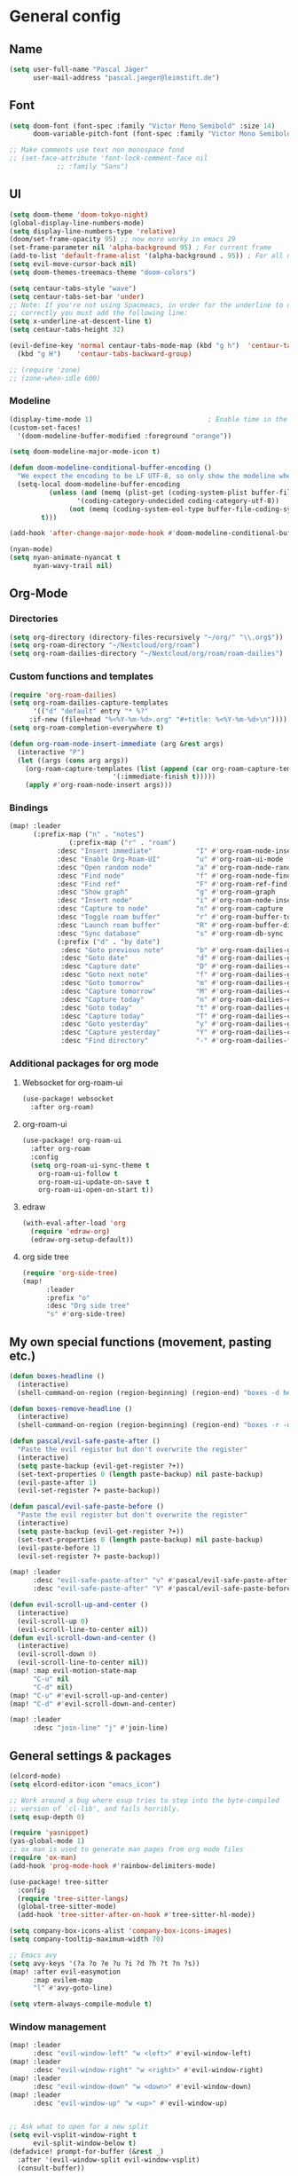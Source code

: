 #+STARTUP: show2levels

* General config
** Name
#+begin_src emacs-lisp :tangle yes
(setq user-full-name "Pascal Jäger"
      user-mail-address "pascal.jaeger@leimstift.de")
#+end_src
** Font
#+begin_src emacs-lisp :tangle yes
(setq doom-font (font-spec :family "Victor Mono Semibold" :size 14)
      doom-variable-pitch-font (font-spec :family "Victor Mono Semibold" :size 14))

;; Make comments use text non monospace fond
;; (set-face-attribute 'font-lock-comment-face nil
		    ;; :family "Sans")
#+end_src

** UI
#+begin_src emacs-lisp :tangle yes
(setq doom-theme 'doom-tokyo-night)
(global-display-line-numbers-mode)
(setq display-line-numbers-type 'relative)
(doom/set-frame-opacity 95) ;; now more worky in emacs 29
(set-frame-parameter nil 'alpha-background 95) ; For current frame
(add-to-list 'default-frame-alist '(alpha-background . 95)) ; For all new frames henceforth
(setq evil-move-cursor-back nil)
(setq doom-themes-treemacs-theme "doom-colors")

(setq centaur-tabs-style "wave")
(setq centaur-tabs-set-bar 'under)
;; Note: If you're not using Spacmeacs, in order for the underline to display
;; correctly you must add the following line:
(setq x-underline-at-descent-line t)
(setq centaur-tabs-height 32)

(evil-define-key 'normal centaur-tabs-mode-map (kbd "g h")  'centaur-tabs-forward-group
  (kbd "g H")    'centaur-tabs-backward-group)

;; (require 'zone)
;; (zone-when-idle 600)
#+end_src
*** Modeline
#+begin_src emacs-lisp
(display-time-mode 1)                             ; Enable time in the mode-line
(custom-set-faces!
  '(doom-modeline-buffer-modified :foreground "orange"))

(setq doom-modeline-major-mode-icon t)

(defun doom-modeline-conditional-buffer-encoding ()
  "We expect the encoding to be LF UTF-8, so only show the modeline when this is not the case"
  (setq-local doom-modeline-buffer-encoding
	      (unless (and (memq (plist-get (coding-system-plist buffer-file-coding-system) :category)
				 '(coding-category-undecided coding-category-utf-8))
			   (not (memq (coding-system-eol-type buffer-file-coding-system) '(1 2))))
		t)))

(add-hook 'after-change-major-mode-hook #'doom-modeline-conditional-buffer-encoding)

(nyan-mode)
(setq nyan-animate-nyancat t
      nyan-wavy-trail nil)
#+end_src

** Org-Mode
*** Directories
#+begin_src emacs-lisp :tangle yes
(setq org-directory (directory-files-recursively "~/org/" "\\.org$"))
(setq org-roam-directory "~/Nextcloud/org/roam")
(setq org-roam-dailies-directory "~/Nextcloud/org/roam/roam-dailies")
#+end_src

*** Custom functions and templates
#+begin_src emacs-lisp
(require 'org-roam-dailies)
(setq org-roam-dailies-capture-templates
      '(("d" "default" entry "* %?"
	 :if-new (file+head "%<%Y-%m-%d>.org" "#+title: %<%Y-%m-%d>\n"))))
(setq org-roam-completion-everywhere t)

(defun org-roam-node-insert-immediate (arg &rest args)
  (interactive "P")
  (let ((args (cons arg args))
	(org-roam-capture-templates (list (append (car org-roam-capture-templates)
						  '(:immediate-finish t)))))
    (apply #'org-roam-node-insert args)))
#+end_src

*** Bindings
#+begin_src emacs-lisp
(map! :leader
      (:prefix-map ("n" . "notes")
	           (:prefix-map ("r" . "roam")
		    :desc "Insert immediate"           "I" #'org-roam-node-insert-immediate
		    :desc "Enable Org-Roam-UI"         "u" #'org-roam-ui-mode
		    :desc "Open random node"           "a" #'org-roam-node-random
		    :desc "Find node"                  "f" #'org-roam-node-find
		    :desc "Find ref"                   "F" #'org-roam-ref-find
		    :desc "Show graph"                 "g" #'org-roam-graph
		    :desc "Insert node"                "i" #'org-roam-node-insert
		    :desc "Capture to node"            "n" #'org-roam-capture
		    :desc "Toggle roam buffer"         "r" #'org-roam-buffer-toggle
		    :desc "Launch roam buffer"         "R" #'org-roam-buffer-display-dedicated
		    :desc "Sync database"              "s" #'org-roam-db-sync
		    (:prefix ("d" . "by date")
		     :desc "Goto previous note"        "b" #'org-roam-dailies-goto-previous-note
		     :desc "Goto date"                 "d" #'org-roam-dailies-goto-date
		     :desc "Capture date"              "D" #'org-roam-dailies-capture-date
		     :desc "Goto next note"            "f" #'org-roam-dailies-goto-next-note
		     :desc "Goto tomorrow"             "m" #'org-roam-dailies-goto-tomorrow
		     :desc "Capture tomorrow"          "M" #'org-roam-dailies-capture-tomorrow
		     :desc "Capture today"             "n" #'org-roam-dailies-capture-today
		     :desc "Goto today"                "t" #'org-roam-dailies-goto-today
		     :desc "Capture today"             "T" #'org-roam-dailies-capture-today
		     :desc "Goto yesterday"            "y" #'org-roam-dailies-goto-yesterday
		     :desc "Capture yesterday"         "Y" #'org-roam-dailies-capture-yesterday
		     :desc "Find directory"            "-" #'org-roam-dailies-find-directory))))
#+end_src
*** Additional packages for org mode
**** Websocket for org-roam-ui
#+begin_src emacs-lisp
(use-package! websocket
  :after org-roam)

#+end_src
**** org-roam-ui
#+begin_src emacs-lisp
(use-package! org-roam-ui
  :after org-roam
  :config
  (setq org-roam-ui-sync-theme t
	org-roam-ui-follow t
	org-roam-ui-update-on-save t
	org-roam-ui-open-on-start t))

#+end_src
**** edraw
#+begin_src emacs-lisp
(with-eval-after-load 'org
  (require 'edraw-org)
  (edraw-org-setup-default))
#+end_src
**** org side tree
#+begin_src emacs-lisp
(require 'org-side-tree)
(map!
      :leader
      :prefix "o"
      :desc "Org side tree"
      "s" #'org-side-tree)
#+end_src

** My own special functions (movement, pasting etc.)
#+begin_src emacs-lisp
(defun boxes-headline ()
  (interactive)
  (shell-command-on-region (region-beginning) (region-end) "boxes -d headline" nil 1 nil))

(defun boxes-remove-headline ()
  (interactive)
  (shell-command-on-region (region-beginning) (region-end) "boxes -r -d headline" nil 1 nil))

(defun pascal/evil-safe-paste-after ()
  "Paste the evil register but don't overwrite the register"
  (interactive)
  (setq paste-backup (evil-get-register ?+))
  (set-text-properties 0 (length paste-backup) nil paste-backup)
  (evil-paste-after 1)
  (evil-set-register ?+ paste-backup))

(defun pascal/evil-safe-paste-before ()
  "Paste the evil register but don't overwrite the register"
  (interactive)
  (setq paste-backup (evil-get-register ?+))
  (set-text-properties 0 (length paste-backup) nil paste-backup)
  (evil-paste-before 1)
  (evil-set-register ?+ paste-backup))

(map! :leader
      :desc "evil-safe-paste-after" "v" #'pascal/evil-safe-paste-after
      :desc "evil-safe-paste-after" "V" #'pascal/evil-safe-paste-before)

(defun evil-scroll-up-and-center ()
  (interactive)
  (evil-scroll-up 0)
  (evil-scroll-line-to-center nil))
(defun evil-scroll-down-and-center ()
  (interactive)
  (evil-scroll-down 0)
  (evil-scroll-line-to-center nil))
(map! :map evil-motion-state-map
      "C-u" nil
      "C-d" nil)
(map! "C-u" #'evil-scroll-up-and-center)
(map! "C-d" #'evil-scroll-down-and-center)

(map! :leader
      :desc "join-line" "j" #'join-line)
#+end_src

** General settings & packages
#+begin_src emacs-lisp
(elcord-mode)
(setq elcord-editor-icon "emacs_icon")

;; Work around a bug where esup tries to step into the byte-compiled
;; version of `cl-lib', and fails horribly.
(setq esup-depth 0)

(require 'yasnippet)
(yas-global-mode 1)
;; ox man is used to generate man pages from org mode files
(require 'ox-man)
(add-hook 'prog-mode-hook #'rainbow-delimiters-mode)

(use-package! tree-sitter
  :config
  (require 'tree-sitter-langs)
  (global-tree-sitter-mode)
  (add-hook 'tree-sitter-after-on-hook #'tree-sitter-hl-mode))

(setq company-box-icons-alist 'company-box-icons-images)
(setq company-tooltip-maximum-width 70)

;; Emacs avy
(setq avy-keys '(?a ?o ?e ?u ?i ?d ?h ?t ?n ?s))
(map! :after evil-easymotion
      :map evilem-map
      "l" #'avy-goto-line)

(setq vterm-always-compile-module t)

#+end_src
*** Window management
#+begin_src emacs-lisp
(map! :leader
      :desc "evil-window-left" "w <left>" #'evil-window-left)
(map! :leader
      :desc "evil-window-right" "w <right>" #'evil-window-right)
(map! :leader
      :desc "evil-window-down" "w <down>" #'evil-window-down)
(map! :leader
      :desc "evil-window-up" "w <up>" #'evil-window-up)


;; Ask what to open for a new split
(setq evil-vsplit-window-right t
      evil-split-window-below t)
(defadvice! prompt-for-buffer (&rest _)
  :after '(evil-window-split evil-window-vsplit)
  (consult-buffer))

(custom-set-faces!
  '(aw-leading-char-face
    :foreground "white" :background "red"
    :weight bold :height 2.5 :box (:line-width 10 :color "red")))
(setq aw-keys '(?a ?o ?e ?u ?i ?d ?h ?t ?n ?s))
(map! :leader "d" #'ace-window)

(use-package! hydra
  :defer
  :config
  (defhydra hydra/evil-window-resize (:color red)
    "Resize window"
    ("h" evil-window-increase-width "increase width")
    ("t" evil-window-increase-height "increase height")
    ("n" evil-window-decrease-height "decrease height")
    ("s" evil-window-decrease-width "decrease width")
    ("q" nil "quit")))

(map! :leader
      :prefix ("w" . "window")
      :n "r" #'hydra/evil-window-resize/body)
;; Add keymap for Command-/ to toggle a comment line and also move the cursor down one line
(map! :desc "Toggle comment line and move down one line"
      :n "l" #'my/comment-line-and-move-down
      :desc "Toggle comment line and move down one line"
      :v "l" #'comment-line)
#+end_src

#+RESULTS:

*** Harpoon
#+begin_src emacs-lisp
;; You can use this hydra menu that have all the commands
(map! :n "C-SPC" 'harpoon-quick-menu-hydra)
(map! :leader "r" 'harpoon-quick-menu-hydra)
(map! :n "C-s" 'harpoon-add-file)

;; And the vanilla commands
(map! :leader "k c" 'harpoon-clear)
(map! :leader "k f" 'harpoon-toggle-file)
(map! :leader "1" 'harpoon-go-to-1)
(map! :leader "2" 'harpoon-go-to-2)
(map! :leader "3" 'harpoon-go-to-3)
(map! :leader "4" 'harpoon-go-to-4)
(map! :leader "5" 'harpoon-go-to-5)
(map! :leader "6" 'harpoon-go-to-6)
(map! :leader "7" 'harpoon-go-to-7)
(map! :leader "8" 'harpoon-go-to-8)
(map! :leader "9" 'harpoon-go-to-9)
#+end_src
*** Dirvish
#+begin_src emacs-lisp
(use-package! dirvish
  :defer nil
  :config
  (setq delete-by-moving-to-trash t)
  (setq dired-mouse-drag-files t)                   ; added in Emacs 29
  (setq mouse-drag-and-drop-region-cross-program t) ; added in Emacs 29
  (setq mouse-1-click-follows-link t)
  (define-key dirvish-mode-map (kbd "<mouse-1>") 'dired-find-file)
  (define-key dirvish-mode-map (kbd "<mouse-2>") 'dired-mouse-find-file-other-window)
  (define-key dirvish-mode-map (kbd "<mouse-8>") 'dired-up-directory)
  (define-key dirvish-mode-map (kbd "<mouse-9>") 'dired-find-file)
  (map! :map dirvish-mode-map
	:n  "?"   #'dirvish-dispatch
        ;;        :n  "q"   #'dirvish-quit
	:n  "h"   #'dired-up-directory
	:n  "left"   #'dired-up-directory
	:n  "t"   #'dired-previous-line
	:n  "n"   #'dired-next-line
	:n  "s"   #'dired-find-file
	:n  "right"   #'dired-find-file
	:ng "a"   #'dirvish-quick-access
	:ng "f"   #'dirvish-file-info-menu
	:ng "y"   #'dirvish-yank-menu
	:ng "o"   #'dirvish-quicksort
	:ng "k"   #'dirvish-narrow
	:ng "TAB" #'dirvish-subtree-toggle
	:ng "M-t" #'dirvish-layout-toggle
	:ng "M-b" #'dirvish-history-go-backward
	:ng "M-f" #'dirvish-history-go-forward
	:ng "M-n" #'dirvish-narrow
	:ng "M-m" #'dirvish-mark-menu
	:ng "M-s" #'dirvish-setup-menu
	:ng "M-e" #'dirvish-emerge-menu)
  (setq dirvish-attributes
	'(all-the-icons file-size))
  (setq
   dirvish-use-header-line t
   dirvish-mode-line-format t
   dirvish-hide-details t
   dirvish-hide-cursor t))

(map! :leader
      :prefix "o"
      :desc "Dirvish"
      "-" #'dirvish)
(setq dirvish-use-header-line nil)
#+end_src
** Splash screen
#+begin_src emacs-lisp
(defvar splash-phrase-source-folder
  (expand-file-name "splash-phrases" doom-private-dir)
  "A folder of text files with a fun phrase on each line.")

(defvar splash-phrase-sources
  (let* ((files (directory-files splash-phrase-source-folder nil "\\.txt\\'"))
	 (sets (delete-dups (mapcar
			     (lambda (file)
			       (replace-regexp-in-string "\\(?:-[0-9]+-\\w+\\)?\\.txt" "" file))
			     files))))
    (mapcar (lambda (sset)
	      (cons sset
		    (delq nil (mapcar
			       (lambda (file)
				 (when (string-match-p (regexp-quote sset) file)
				   file))
			       files))))
	    sets))
  "A list of cons giving the phrase set name, and a list of files which contain phrase components.")

(defvar splash-phrase-set
  (nth (random (length splash-phrase-sources)) (mapcar #'car splash-phrase-sources))
  "The default phrase set. See `splash-phrase-sources'.")

(defun splase-phrase-set-random-set ()
  "Set a new random splash phrase set."
  (interactive)
  (setq splash-phrase-set
	(nth (random (1- (length splash-phrase-sources)))
	     (cl-set-difference (mapcar #'car splash-phrase-sources) (list splash-phrase-set))))
  (+doom-dashboard-reload t))

(defvar splase-phrase--cache nil)

(defun splash-phrase-get-from-file (file)
  "Fetch a random line from FILE."
  (let ((lines (or (cdr (assoc file splase-phrase--cache))
		   (cdar (push (cons file
				     (with-temp-buffer
				       (insert-file-contents (expand-file-name file splash-phrase-source-folder))
				       (split-string (string-trim (buffer-string)) "\n")))
			       splase-phrase--cache)))))
    (nth (random (length lines)) lines)))

(defun splash-phrase (&optional set)
  "Construct a splash phrase from SET. See `splash-phrase-sources'."
  (mapconcat
   #'splash-phrase-get-from-file
   (cdr (assoc (or set splash-phrase-set) splash-phrase-sources))
   " "))

(defun doom-dashboard-phrase ()
  "Get a splash phrase, flow it over multiple lines as needed, and make fontify it."
  (mapconcat
   (lambda (line)
     (+doom-dashboard--center
      +doom-dashboard--width
      (with-temp-buffer
	(insert-text-button
	 line
	 'action
	 (lambda (_) (+doom-dashboard-reload t))
	 'face 'doom-dashboard-menu-title
	 'mouse-face 'doom-dashboard-menu-title
	 'help-echo "Random phrase"
	 'follow-link t)
	(buffer-string))))
   (split-string
    (with-temp-buffer
      (insert (splash-phrase))
      (setq fill-column (min 70 (/ (* 2 (window-width)) 3)))
      (fill-region (point-min) (point-max))
      (buffer-string))
    "\n")
   "\n"))

(defadvice! doom-dashboard-widget-loaded-with-phrase ()
  :override #'doom-dashboard-widget-loaded
  (setq line-spacing 0.2)
  (insert
   "\n\n"
   (propertize
    (+doom-dashboard--center
     +doom-dashboard--width
     (doom-display-benchmark-h 'return))
    'face 'doom-dashboard-loaded)
   "\n"
   (doom-dashboard-phrase)
   "\n"))

(defun doom-dashboard-draw-ascii-emacs-banner-fn ()
  (let* ((banner
	  '(",---.,-.-.,---.,---.,---."
	    "|---'| | |,---||    `---."
	    "`---'` ' '`---^`---'`---'"))
	 (longest-line (apply #'max (mapcar #'length banner))))
    (put-text-property
     (point)
     (dolist (line banner (point))
       (insert (+doom-dashboard--center
		+doom-dashboard--width
		(concat
		 line (make-string (max 0 (- longest-line (length line)))
				   32)))
	       "\n"))
     'face 'doom-dashboard-banner)))

(unless (display-graphic-p) ; for some reason this messes up the graphical splash screen atm
  (setq +doom-dashboard-ascii-banner-fn #'doom-dashboard-draw-ascii-emacs-banner-fn))

(defvar fancy-splash-image-template
  (expand-file-name "splash/doom-emacs-splash-template.svg" doom-private-dir)
  "Default template svg used for the splash image, with substitutions from ")

(defvar fancy-splash-sizes
  `((:height 500 :min-height 50 :padding (0 . 2))
    (:height 450 :min-height 42 :padding (2 . 4))
    (:height 400 :min-height 35 :padding (3 . 3))
    (:height 350 :min-height 28 :padding (3 . 3))
    (:height 200 :min-height 20 :padding (2 . 2))
    (:height 150  :min-height 15 :padding (2 . 1))
    (:height 100  :min-height 13 :padding (2 . 1))
    (:height 75  :min-height 12 :padding (2 . 1))
    (:height 50  :min-height 10 :padding (1 . 0))
    (:height 1   :min-height 0  :padding (0 . 0)))
  "list of plists with the following properties
  :height the height of the image
  :min-height minimum `frame-height' for image
  :padding `+doom-dashboard-banner-padding' (top . bottom) to apply
  :template non-default template file
  :file file to use instead of template")

(defvar fancy-splash-template-colours
  '(("$color1" . functions) ("$color2" . keywords) ("$color3" .  highlight) ("$color4" . bg) ("$color5" . bg) ("$color6" . base0))
  ;; 1: Text up, 2: Text low, 3: upper outlines, 4: Shadow, 5: Background, 6: Gradient to middle
  "list of colour-replacement alists of the form (\"$placeholder\" . 'theme-colour) which applied the template")

(unless (file-exists-p (expand-file-name "theme-splashes" doom-cache-dir))
  (make-directory (expand-file-name "theme-splashes" doom-cache-dir) t))

(defun fancy-splash-filename (theme-name height)
  (expand-file-name (concat (file-name-as-directory "theme-splashes")
			    theme-name
			    "-" (number-to-string height) ".svg")
		    doom-cache-dir))

(defun fancy-splash-clear-cache ()
  "Delete all cached fancy splash images"
  (interactive)
  (delete-directory (expand-file-name "theme-splashes" doom-cache-dir) t)
  (message "Cache cleared!"))

(defun fancy-splash-generate-image (template height)
  "Read TEMPLATE and create an image if HEIGHT with colour substitutions as
   described by `fancy-splash-template-colours' for the current theme"
  (with-temp-buffer
    (insert-file-contents template)
    (re-search-forward "$height" nil t)
    (replace-match (number-to-string height) nil nil)
    (replace-match (number-to-string height) nil nil)
    (dolist (substitution fancy-splash-template-colours)
      (goto-char (point-min))
      (while (re-search-forward (car substitution) nil t)
	(replace-match (doom-color (cdr substitution)) nil nil)))
    (write-region nil nil
		  (fancy-splash-filename (symbol-name doom-theme) height) nil nil)))

(defun fancy-splash-generate-images ()
  "Perform `fancy-splash-generate-image' in bulk"
  (dolist (size fancy-splash-sizes)
    (unless (plist-get size :file)
      (fancy-splash-generate-image (or (plist-get size :template)
				       fancy-splash-image-template)
				   (plist-get size :height)))))

(defun ensure-theme-splash-images-exist (&optional height)
  (unless (file-exists-p (fancy-splash-filename
			  (symbol-name doom-theme)
			  (or height
			      (plist-get (car fancy-splash-sizes) :height))))
    (fancy-splash-generate-images)))

(defun get-appropriate-splash ()
  (let ((height (frame-height)))
    (cl-some (lambda (size) (when (>= height (plist-get size :min-height)) size))
	     fancy-splash-sizes)))

(setq fancy-splash-last-size nil)
(setq fancy-splash-last-theme nil)
(defun set-appropriate-splash (&rest _)
  (let ((appropriate-image (get-appropriate-splash)))
    (unless (and (equal appropriate-image fancy-splash-last-size)
		 (equal doom-theme fancy-splash-last-theme)))
    (unless (plist-get appropriate-image :file)
      (ensure-theme-splash-images-exist (plist-get appropriate-image :height)))
    (setq fancy-splash-image
	  (or (plist-get appropriate-image :file)
	      (fancy-splash-filename (symbol-name doom-theme) (plist-get appropriate-image :height))))
    (setq +doom-dashboard-banner-padding (plist-get appropriate-image :padding))
    (setq fancy-splash-last-size appropriate-image)
    (setq fancy-splash-last-theme doom-theme)
    (+doom-dashboard-reload)))

(add-hook 'window-size-change-functions #'set-appropriate-splash)
;; (add-hook 'doom-load-theme-hook #'set-appropriate-splash)
#+end_src

* Programming
#+begin_src emacs-lisp
(map! (:leader
       (:prefix-map ("c" . "code")
	:desc "jump to def other window"              "h" #'xref-find-definitions-other-window
	:desc "jump to def other frame"              "H" #'xref-find-definitions-other-frame)))

(global-tree-sitter-mode)
(define-key evil-outer-text-objects-map "f" (evil-textobj-tree-sitter-get-textobj "function.outer"))
(define-key evil-inner-text-objects-map "f" (evil-textobj-tree-sitter-get-textobj "function.inner"))
(define-key evil-outer-text-objects-map "i" (evil-textobj-tree-sitter-get-textobj "conditional.outer"))
(define-key evil-inner-text-objects-map "i" (evil-textobj-tree-sitter-get-textobj "conditional.inner"))
(define-key evil-outer-text-objects-map "l" (evil-textobj-tree-sitter-get-textobj "loop.outer"))
(define-key evil-inner-text-objects-map "l" (evil-textobj-tree-sitter-get-textobj "loop.inner"))
(define-key evil-inner-text-objects-map "c" (evil-textobj-tree-sitter-get-textobj "comment.inner"))

(defun my/comment-line-and-move-down ()
  (interactive)
  (comment-line 1))

(defun my/append-line-comment-block ()
  "Appends a new line after a comment block without expanding it.
Calls `evil-append-line` and `+default/newline` in sequence."
  (interactive)
  (call-interactively 'evil-append-line)
  (call-interactively '+default/newline)
  )
(map!
 (:prefix "g"
  :desc "New line after comment block" :n "o" #'my/append-line-comment-block
  ))

(use-package visual-regexp
  :commands vr/query-replace
  :config
  (setq vr/default-replace-preview nil)
  (setq vr/match-separator-use-custom-face t))
(use-package re-builder
  :config
  (setq reb-re-syntax 'string))
#+end_src

** LSP
#+begin_src emacs-lisp
(use-package! lsp-mode
  :ensure
  :commands lsp
  :custom
  ;; what to use when checking on-save. "check" is default, I prefer clippy
  (lsp-rust-analyzer-cargo-watch-command "clippy")
  (lsp-eldoc-render-all nil)
  (lsp-idle-delay 0.6)
  (lsp-rust-analyzer-server-display-inlay-hints t)
  (lsp-rust-analyzer-display-lifetime-elision-hints-enable "skip_trivial")
  (lsp-rust-analyzer-display-chaining-hints t)
  (lsp-rust-analyzer-display-lifetime-elision-hints-use-parameter-names nil)
  (lsp-rust-analyzer-display-closure-return-type-hints t)
  (lsp-rust-analyzer-display-parameter-hints nil)
  (lsp-rust-analyzer-display-reborrow-hints nil)
  (lsp-signature-auto-activate nil) ;; you could manually request them via `lsp-signature-activate`
  (lsp-signature-render-documentation nil)
  (read-process-output-max (* 1024 1024)) ;; 1mb
  (flycheck-check-syntax-automatically '(mode-enabled save idle-change new-line))
  (lsp-headerline-breadcrumb-mode t)
  (lsp-completion-show-detail nil)
  (lsp-lens-enable nil)
  :config
  (add-hook 'lsp-mode-hook 'lsp-ui-mode))

(use-package! lsp-ui
  :ensure
  :commands lsp-ui-mode
  :custom
  (lsp-ui-doc-enable t)
  (lsp-ui-doc-delay 0.5)
  (lsp-ui-peek-always-show t)
  (lsp-ui-sideline-show-hover nil)
  (lsp-ui-doc-position 'top))
;; (lsp-ui-mode-show-with-cursor t)
;; (lsp-ui-mode-show-with-point t)

#+end_src
*** Debugger
#+begin_src emacs-lisp
(use-package! dap-mode
  :ensure
  :config
  (dap-ui-mode)
  (dap-ui-controls-mode 1)
  ;; (require 'dap-lldb)
  (require 'dap-cpptools)
  ;; (require 'dap-gdb-lldb)
  ;; installs .extension/vscode
  ;; (dap-gdb-lldb-setup)
  (dap-cpptools-setup)
  (dap-register-debug-template "Rust::CppTools Run Configuration"
                               (list :type "cppdbg"
                                     :request "launch"
                                     :name "Rust::Run"
                                     :MIMode "gdb"
                                     :miDebuggerPath "rust-gdb"
                                     :environment []
                                     :program "${workspaceFolder}/target/debug/REPLACETHIS"
                                     :cwd "${workspaceFolder}"
                                     :console "external"
                                     :dap-compilation "cargo build"
                                     :dap-compilation-dir "${workspaceFolder}")))
(with-eval-after-load 'dap-mode
  (setq dap-default-terminal-kind "integrated") ;; Make sure that terminal programs open a term for I/O in an Emacs buffer
  (dap-auto-configure-mode +1))
#+end_src

** Languages
*** Rust
#+begin_src emacs-lisp
(after! rustic
  (setq rustic-lsp-server 'rust-analyzer)
  (parinfer-rust-mode))
#+end_src
*** C
Use clangd as lanuage server for C
#+begin_src emacs-lisp
(setq lsp-clients-clangd-args '("-j=3"
				"--background-index"
				"--clang-tidy"
				"--completion-style=detailed"
				"--header-insertion=never"
				"--header-insertion-decorators=0"))
(after! lsp-clangd (set-lsp-priority! 'clangd 2))
#+end_src
*** Shell
#+begin_src emacs-lisp
(setq sh-basic-offset 2
      sh-indentation 2)
#+end_src
*** Ebuilds
#+begin_src emacs-lisp
(eval-after-load 'ebuild-mode `(setq ebuild-log-buffer-mode 'ebuild-run-mode))

(require 'company-ebuild)
(after! ebuild-mode
  (set-company-backend! 'ebuild-mode  'company-shell 'company-ebuild))

(map! :localleader
      :map ebuild-mode-map
      "r" #'ebuild-run-command                ;; run a provided phase of the currently open ebuild
      "k" #'ebuild-mode-keyword               ;; change status of a single keyword e.g. from unstable to stable
      "s" #'ebuild-mode-insert-skeleton       ;; insert a skeleton of an ebuild to work from
      "u" #'ebuild-mode-all-keywords-unstable ;; mark all keywords unstable (~)
      "e" #'ebuild-mode-ekeyword              ;; run ekeyword on the current ebuild.
      "p" #'ebuild-mode-run-pkgdev            ;; run pgkdev command
      "c" #'ebuild-mode-run-pkgcheck          ;; run pgkcheck command
      "t" #'ebuild-mode-insert-tag-line       ;; Insert a tag with name and email
      "w" #'ebuild-mode-find-workdir          ;; Goto work dir of the ebuild
      )

(map! :leader
      :desc "Insert my tagline"           "T" #'ebuild-mode-insert-tag-line)

(defun ebuild-mode-set-CC-clang ()
  (interactive)
  (setenv "CC" "clang")
  (setenv "CXX" "clang++"))

(defun ebuild-mode-set-CC-gcc ()
  (interactive)
  (setenv "CC" "gcc")
  (setenv "CXX" "g++"))

(defun ebuilds/scrub-patch (&optional @fname)
  "Call scrub-patch on marked file in dired or on current file.
 Needs app-portage/iwdevtools.
 Got this from xah lee, modified a bit
 URL `http://xahlee.info/emacs/emacs/emacs_dired_open_file_in_ext_apps.html'"
  (interactive)
  (let* (
	 ($file-list
	  (if @fname
	      (progn (list @fname))
	    (if (string-equal major-mode "dired-mode")
		(dired-get-marked-files)
	      (list (buffer-file-name)))))
	 ($do-it-p (if (<= (length $file-list) 5)
		       t
		     (y-or-n-p "Scrub more than 5 files? "))))
    (when $do-it-p
      (mapc
       (lambda ($fpath)
	 (shell-command
	  (concat "scrub-patch -c -i " (shell-quote-argument $fpath))))  $file-list)
      (when (not (string-equal major-mode "dired-mode"))
	(revert-buffer)))))
#+end_src

** Copilot
#+begin_src emacs-lisp
(use-package! copilot
  :hook (prog-mode . copilot-mode)
  :bind* (("C-<backtab>" . 'copilot-accept-completion-by-word)
          :map copilot-completion-map
          ("<backtab>" . 'copilot-accept-completion))
  :config
  ;; Upon entering copilot mode, disable smartparens-mode as it is incompatible
  (add-hook 'copilot-mode-hook #'turn-off-smartparens-mode)
  ;; Only enable copilot in insert mode and immediately after entering insert mode
  (setq copilot-enable-predicates '(evil-insert-state-p)))
#+end_src
* Mail, IRC etc.
** MU4E
needs net-mail/isync and mu installed
#+begin_src emacs-lisp
(add-to-list 'load-path "/usr/share/emacs/site-lisp/mu4e")
(after! mu4e
  (require 'mu4e)
  (require 'smtpmail)
  (setq user-mail-address "pascal.jaeger@leimstift.de"
	user-full-name  "Pascal Jaeger"
	mu4e-get-mail-command "mbsync -c ~/.config/mu4e/mbsyncrc -a"
	mu4e-update-interval  300
	mu4e-compose-signature
	(concat
	 "Mit freundlichen Gruessen\n"
	 "Pascal Jaeger\n")
	message-send-mail-function 'smtpmail-send-it
	starttls-use-gnutls t
	smtpmail-starttls-credentials '(("sslout.df.eu" 587 nil nil))
	smtpmail-auth-credentials '(("sslout.df.eu" 587 "pascal.jaeger@leimtift.de" nil))
	smtpmail-default-smtp-server "sslout.df.eu"
	smtpmail-smtp-server "sslout.df.eu"
	smtpmail-smtp-service 587
	mu4e-sent-folder "/pascal-leimstift/Sent"
	mu4e-drafts-folder "/pascal-leimstift/Drafts"
	mu4e-trash-folder "/pascal-leimstift/Trash"
	mu4e-refile-folder "/All Mail"
	mu4e-sent-messages-behavior 'sent
	mu4e-maildir-shortcuts
	'(("/pascal-leimstift/Inbox"    . ?i)
	  ("/pascal-leimstift/Sent"     . ?s)
	  ("/pascal-leimstift/Drafts"   . ?d)
	  ("/pascal-leimstift/Trash"    . ?t)
	  ("/All Mail" . ?a)
	  )))

;; PGP-Sign all e-mails
(add-hook 'message-send-hook 'mml-secure-message-sign-pgp)
#+end_src
** IRC
#+begin_src emacs-lisp
(setq auth-sources '("~/.authinfo.gpg"))

(defun my-fetch-password (&rest params)
  (require 'auth-source)
  (let ((match (car (apply #'auth-source-search params))))
    (if match
	(let ((secret (plist-get match :secret)))
	  (if (functionp secret)
	      (funcall secret)
	    secret))
      (error "Password not found for %S" params))))

(defun my-nickserv-password (server)
  (my-fetch-password :user "Schievel" :machine "irc.libera.chat"))

(setq circe-network-options
      '(("Libera Chat"
	 :reduce-lurker-spam t
	 :tls t
	 :port 6697
	 :nick "Schievel"
	 :sasl-username "Schievel"
	 :sasl-password my-nickserv-password
	 :nickserv-password my-nickserv-password
	 :channels ("#emacs" "#emacs-circe" "#gentoo-desktop" "#gentoo" "#gentoo-guru" "#gentoo-dev" "#gentoo-chat" "#gentoo-lisp" "#gentoo-rust" "#gentoo-dev-help" "#gentoo-toolchain" "#gentoo-de")
	 )))
(setq lui-autopaste-lines 2)

(require 'lui-autopaste)
(add-hook 'circe-channel-mode-hook 'enable-lui-autopaste)
(add-hook 'circe-chat-mode-hook 'my-circe-prompt)
(defun my-circe-prompt ()
  (lui-set-prompt
   (concat (propertize (concat (car (split-string (buffer-name) "@")) ">")
		       'face 'circe-prompt-face)
	   " ")))

(load "lui-logging" nil t)
(enable-lui-logging-globally)
#+end_src
** Calendar
#+begin_src emacs-lisp
(setq calendar-week-start-day 1)

(defun org-caldav-sync-at-close ()
  (org-caldav-sync)
  (save-some-buffers))

;; This is the delayed sync function; it waits until emacs has been idle for
;; "secs" seconds before syncing.  The delay is important because the caldav-sync
;; can take five or ten seconds, which would be painful if it did that right at save.
;; This way it just waits until you've been idle for a while to avoid disturbing
;; the user.
(defvar org-caldav-sync-timer nil
  "Timer that `org-caldav-push-timer' used to reschedule itself, or nil.")
(defun org-caldav-sync-with-delay (secs)
  (when org-caldav-sync-timer
    (cancel-timer org-caldav-sync-timer))
  (setq org-caldav-sync-timer
	(run-with-idle-timer
	 (* 1 secs) nil 'org-caldav-sync)))
;;config
(setq org-caldav-url "https://pascal.leimstift.de/remote.php/dav/calendars/pascal")
(setq org-caldav-calendars
      '((:calendar-id "personal" :files ("~/org/agenda/personal-cal.org")
	 :inbox "~/org/agenda/personal-caldav-inbox.org")

	(:calendar-id "fritzlar-kernstadt-2023ics-importiert" :files ("~/org/agenda/Muell-cal.org")
	 :inbox "~/org/agenda/Muell-caldav-inbox.org")
	)
      )
(setq org-icalendar-alarm-time 1)
;; This makes sure to-do items as a category can show up on the calendar
(setq org-icalendar-include-todo t)
;; This ensures all org "deadlines" show up, and show up as due dates
(setq org-icalendar-use-deadline '(event-if-todo event-if-not-todo todo-due))
;; This ensures "scheduled" org items show up, and show up as start times
(setq org-icalendar-use-scheduled '(todo-start event-if-todo event-if-not-todo))

;; This is the sync on close function; it also prompts for save after syncing so
;; no late changes get lost
(defun org-caldav-sync-at-close ()
  (org-caldav-sync)
  (save-some-buffers))

;; This is the delayed sync function; it waits until emacs has been idle for
;; "secs" seconds before syncing.  The delay is important because the caldav-sync
;; can take five or ten seconds, which would be painful if it did that right at save.
;; This way it just waits until you've been idle for a while to avoid disturbing
;; the user.
(defvar org-caldav-sync-timer nil
  "Timer that `org-caldav-push-timer' used to reschedule itself, or nil.")
(defun org-caldav-sync-with-delay (secs)
  (when org-caldav-sync-timer
    (cancel-timer org-caldav-sync-timer))
  (setq org-caldav-sync-timer
	(run-with-idle-timer
	 (* 1 secs) nil 'org-caldav-sync)))

(setq solar-n-hemi-seasons
      '("Frühlingsanfang" "Sommeranfang" "Herbstanfang" "Winteranfang"))

(setq holiday-general-holidays
      '((holiday-fixed 1 1 "Neujahr")
	(holiday-fixed 5 1 "1. Mai")
	(holiday-fixed 10 3 "Tag der Deutschen Einheit")))

;; Feiertage für Bayern, weitere auskommentiert
(setq holiday-christian-holidays
      '((holiday-float 12 0 -4 "1. Advent" 24)
	(holiday-float 12 0 -3 "2. Advent" 24)
	(holiday-float 12 0 -2 "3. Advent" 24)
	(holiday-float 12 0 -1 "4. Advent" 24)
	(holiday-fixed 12 25 "1. Weihnachtstag")
	(holiday-fixed 12 26 "2. Weihnachtstag")
	(holiday-fixed 1 6 "Heilige Drei Könige")
	(holiday-easter-etc -48 "Rosenmontag")
	;; (holiday-easter-etc -3 "Gründonnerstag")
	(holiday-easter-etc  -2 "Karfreitag")
	(holiday-easter-etc   0 "Ostersonntag")
	(holiday-easter-etc  +1 "Ostermontag")
	(holiday-easter-etc +39 "Christi Himmelfahrt")
	(holiday-easter-etc +49 "Pfingstsonntag")
	(holiday-easter-etc +50 "Pfingstmontag")
	(holiday-easter-etc +60 "Fronleichnam")
	(holiday-fixed 8 15 "Mariae Himmelfahrt")
	(holiday-fixed 11 1 "Allerheiligen")
	;; (holiday-float 11 3 1 "Buss- und Bettag" 16)
	(holiday-float 11 0 1 "Totensonntag" 20)))

(map! :leader
      (:prefix-map ("o" . "open")
       :desc "Calendar"	"c"  #'cfw:open-org-calendar
       :desc "IRC"		"i" #'=irc
       :desc "Mail"		"m"  #'mu4e))
#+end_src



* Scratch
#+begin_src emacs-lisp
#+end_src

